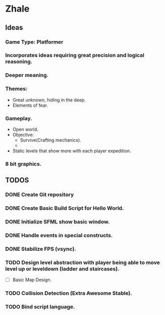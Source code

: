 * Zhale
** Ideas
*** Game Type: Platformer
*** Incorporates ideas requiring great precision and logical reasoning.
*** Deeper meaning.
*** Themes:
    - Great unknown, hiding in the deep.
    - Elements of fear.
*** Gameplay.
    - Open world.
    - Objective:
      - Survive(Crafting mechanics).
      -
    - Static levels that show more with each player expedition.
*** 8 bit graphics.
** TODOS
*** DONE Create Git repository
    CLOSED: [2017-02-24 Fri 15:26]
*** DONE Create Basic Build Script for Hello World.
    CLOSED: [2017-02-25 Sat 14:20]
*** DONE Initialize SFML show basic window.
    CLOSED: [2017-02-25 Sat 14:20]
*** DONE Handle events in special constructs.
    CLOSED: [2017-02-25 Sat 14:30]
*** DONE Stabilize FPS (vsync).
    CLOSED: [2017-02-25 Sat 14:32]
*** TODO Design level abstraction with player being able to move level up or leveldown (ladder and staircases).
    - [ ] Basic Map Design.
*** TODO Collision Detection (Extra Awesome Stable).
*** TODO Bind script language.
